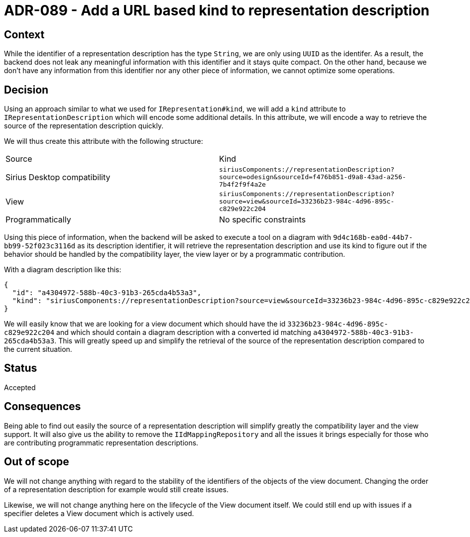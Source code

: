 = ADR-089 - Add a URL based kind to representation description

== Context

While the identifier of a representation description has the type `String`, we are only using `UUID` as the identifer.
As a result, the backend does not leak any meaningful information with this identifier and it stays quite compact.
On the other hand, because we don't have any information from this identifier nor any other piece of information, we cannot optimize some operations.

== Decision

Using an approach similar to what we used for `IRepresentation#kind`, we will add a `kind` attribute to `IRepresentationDescription` which will encode some additional details.
In this attribute, we will encode a way to retrieve the source of the representation description quickly.

We will thus create this attribute with the following structure:

|===
|Source | Kind
|Sirius Desktop compatibility  |`siriusComponents://representationDescription?source=odesign&sourceId=f476b851-d9a8-43ad-a256-7b4f2f9f4a2e`
|View                          |`siriusComponents://representationDescription?source=view&sourceId=33236b23-984c-4d96-895c-c829e922c204`
|Programmatically              |No specific constraints
|===

Using this piece of information, when the backend will be asked to execute a tool on a diagram with `9d4c168b-ea0d-44b7-bb99-52f023c3116d` as its description identifier, it will retrieve the representation description and use its kind to figure out if the behavior should be handled by the compatibility layer, the view layer or by a programmatic contribution.

With a diagram description like this:

```
{
  "id": "a4304972-588b-40c3-91b3-265cda4b53a3",
  "kind": "siriusComponents://representationDescription?source=view&sourceId=33236b23-984c-4d96-895c-c829e922c204"
}
```

We will easily know that we are looking for a view document which should have the id `33236b23-984c-4d96-895c-c829e922c204` and which should contain a diagram description with a converted id matching `a4304972-588b-40c3-91b3-265cda4b53a3`.
This will greatly speed up and simplify the retrieval of the source of the representation description compared to the current situation.

== Status

Accepted

== Consequences

Being able to find out easily the source of a representation description will simplify greatly the compatibility layer and the view support.
It will also give us the ability to remove the `IIdMappingRepository` and all the issues it brings especially for those who are contributing programmatic representation descriptions.


== Out of scope

We will not change anything with regard to the stability of the identifiers of the objects of the view document.
Changing the order of a representation description for example would still create issues.

Likewise, we will not change anything here on the lifecycle of the View document itself.
We could still end up with issues if a specifier deletes a View document which is actively used.